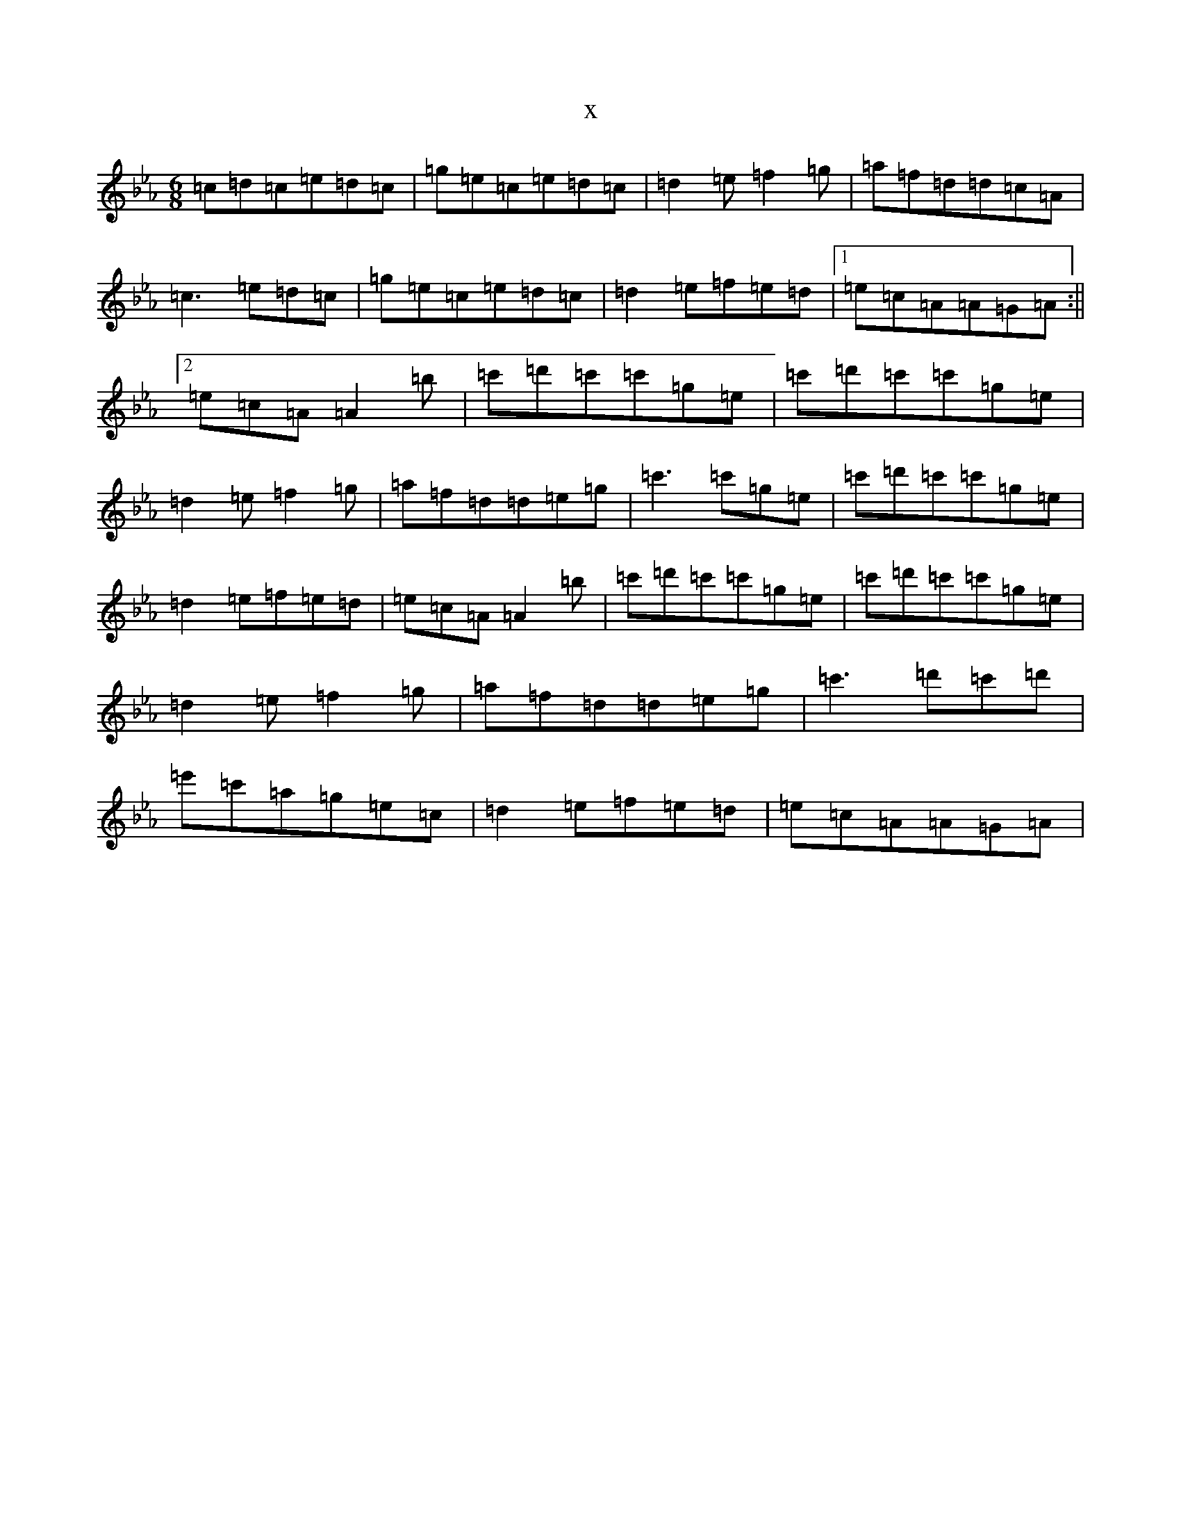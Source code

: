 X:9483
T:x
L:1/8
M:6/8
K: C minor
=c=d=c=e=d=c|=g=e=c=e=d=c|=d2=e=f2=g|=a=f=d=d=c=A|=c3=e=d=c|=g=e=c=e=d=c|=d2=e=f=e=d|1=e=c=A=A=G=A:||2=e=c=A=A2=b|=c'=d'=c'=c'=g=e|=c'=d'=c'=c'=g=e|=d2=e=f2=g|=a=f=d=d=e=g|=c'3=c'=g=e|=c'=d'=c'=c'=g=e|=d2=e=f=e=d|=e=c=A=A2=b|=c'=d'=c'=c'=g=e|=c'=d'=c'=c'=g=e|=d2=e=f2=g|=a=f=d=d=e=g|=c'3=d'=c'=d'|=e'=c'=a=g=e=c|=d2=e=f=e=d|=e=c=A=A=G=A|
